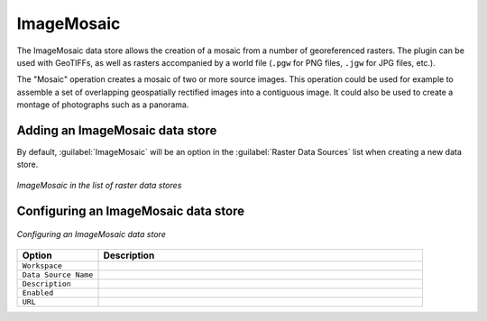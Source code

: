 .. _data_imagemosaic:

ImageMosaic
===========

The ImageMosaic data store allows the creation of a mosaic from a number of georeferenced rasters. The plugin can be used with GeoTIFFs, as well as rasters accompanied by a world file (``.pgw`` for PNG files, ``.jgw`` for JPG files, etc.).

The "Mosaic" operation creates a mosaic of two or more source images. This operation could be used for example to assemble a set of overlapping geospatially rectified images into a contiguous image. It could also be used to create a montage of photographs such as a panorama.


Adding an ImageMosaic data store
--------------------------------

By default, :guilabel:`ImageMosaic` will be an option in the :guilabel:`Raster Data Sources` list when creating a new data store.

.. figure:: images/imagemosaiccreate.png
   :align: center

   *ImageMosaic in the list of raster data stores*

Configuring an ImageMosaic data store
-------------------------------------

.. figure:: images/imagemosaicconfigure.png
   :align: center

   *Configuring an ImageMosaic data store*

.. list-table::
   :widths: 20 80

   * - **Option**
     - **Description**
   * - ``Workspace``
     - 
   * - ``Data Source Name``
     - 
   * - ``Description``
     - 
   * - ``Enabled``
     -  
   * - ``URL``
     - 